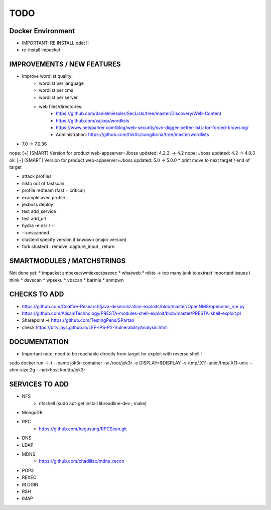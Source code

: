=====
TODO
=====


Docker Environment
==================
* IMPORTANT: RE INSTALL odat !! 
* re-install impacket



IMPROVEMENTS / NEW FEATURES
===============================================================================


* Improve wordlist quality:
    * wordlist per language
    * wordlist per cms
    * wordlist per server
    * web files/directories:
        * https://github.com/danielmiessler/SecLists/tree/master/Discovery/Web-Content
        * https://github.com/xajkep/wordlists
        * https://www.netsparker.com/blog/web-security/svn-digger-better-lists-for-forced-browsing/
        * Administration: https://github.com/fnk0c/cangibrina/tree/master/wordlists



* 7.0 -> 7.0.36
nope: [+] [SMART] Version for product web-appserver=Jboss updated: 4.2.3. -> 4.2
nope: Jboss updated: 4.2 -> 4.0.3
ok: [+] [SMART] Version for product web-appserver=Jboss updated: 5.0 -> 5.0.0
* print move to next target / end of target

* attack profiles
* nikto out of fastscan
* profile redteam (fast + critical)
* example avec profile

* jexboss deploy
* test add_service
* test add_url
* hydra -e nsr / -I
* --unscanned
* clusterd specify version if knwown (major version)
* fork clusterd : remove .capture_input , return



SMARTMODULES / MATCHSTRINGS
===============================================================================
Not done yet:
* impacket smbexec/wmiexec/psexec
* whatweb
* nikto -> too many junk to extract important issues i think
* davscan
* wpseku 
* vbscan
* barmie
* snmpwn



CHECKS TO ADD
===============================================================================


* https://github.com/Coalfire-Research/java-deserialization-exploits/blob/master/OpenNMS/opennms_rce.py
* https://github.com/AlisamTechnology/PRESTA-modules-shell-exploit/blob/master/PRESTA-shell-exploit.pl
* Sharepoint -> https://github.com/TestingPens/SPartan
* check https://bitvijays.github.io/LFF-IPS-P2-VulnerabilityAnalysis.html




DOCUMENTATION
===============================================================================
* Important note: need to be reachable directly from target for exploit with reverse shell !

sudo docker run -i -t --name jok3r-container -w /root/jok3r -e DISPLAY=$DISPLAY -v /tmp/.X11-unix:/tmp/.X11-unix --shm-size 2g --net=host koutto/jok3r



SERVICES TO ADD
===============================================================================
* NFS
    * nfsshell (sudo apt-get install libreadline-dev ; make)
* MongoDB
* RPC
    * https://github.com/hegusung/RPCScan.git
* DNS
* LDAP
* MDNS
    * https://github.com/chadillac/mdns_recon
* POP3
* REXEC
* RLOGIN
* RSH
* IMAP



